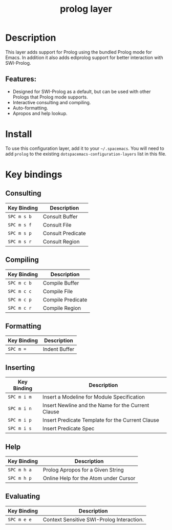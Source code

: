 #+TITLE: prolog layer

* Table of Contents                                       :TOC_4_gh:noexport:
- [[#description][Description]]
  - [[#features][Features:]]
- [[#install][Install]]
- [[#key-bindings][Key bindings]]
  - [[#consulting][Consulting]]
  - [[#compiling][Compiling]]
  - [[#formatting][Formatting]]
  - [[#inserting][Inserting]]
  - [[#help][Help]]
  - [[#evaluating][Evaluating]]

* Description
This layer adds support for Prolog using the bundled Prolog mode for Emacs. In addition it also adds ediprolog support for better interaction with SWI-Prolog.

** Features:
  - Designed for SWI-Prolog as a default, but can be used with other Prologs that Prolog mode supports.
  - Interactive consulting and compiling.
  - Auto-formatting.
  - Apropos and help lookup.

* Install
To use this configuration layer, add it to your =~/.spacemacs=. You will need to
add =prolog= to the existing =dotspacemacs-configuration-layers= list in this
file.

* Key bindings
  
** Consulting

| Key Binding | Description       |
|-------------+-------------------|
| ~SPC m s b~ | Consult Buffer    |
| ~SPC m s f~ | Consult File      |
| ~SPC m s p~ | Consult Predicate |
| ~SPC m s r~ | Consult Region    |

** Compiling

| Key Binding | Description       |
|-------------+-------------------|
| ~SPC m c b~ | Compile Buffer    |
| ~SPC m c c~ | Compile File      |
| ~SPC m c p~ | Compile Predicate |
| ~SPC m c r~ | Compile Region    |

** Formatting 

| Key Binding | Description   |
|-------------+---------------|
| ~SPC m =~   | Indent Buffer |

** Inserting

| Key Binding | Description                                        |
|-------------+----------------------------------------------------|
| ~SPC m i m~ | Insert a Modeline for Module Specification         |
| ~SPC m i n~ | Insert Newline and the Name for the Current Clause |
| ~SPC m i p~ | Insert Predicate Template for the Current Clause   |
| ~SPC m i s~ | Insert Predicate Spec                              |

** Help

| Key Binding | Description                           |
|-------------+---------------------------------------|
| ~SPC m h a~ | Prolog Apropos for a Given String     |
| ~SPC m h p~ | Online Help for the Atom under Cursor |

** Evaluating 

| Key Binding | Description                               |
|-------------+-------------------------------------------|
| ~SPC m e e~ | Context Sensitive SWI-Prolog Interaction. |
